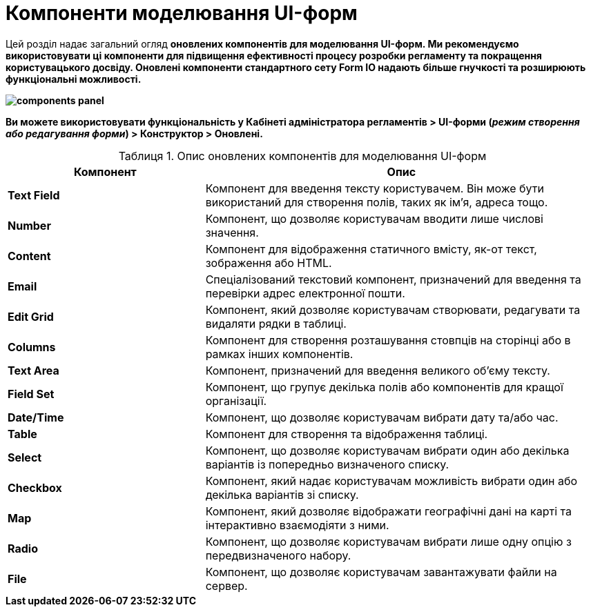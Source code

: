 :toc-title: ЗМІСТ
:toc: auto
:toclevels: 5
:experimental:
:important-caption:     ВАЖЛИВО
:note-caption:          ПРИМІТКА
:tip-caption:           ПІДКАЗКА
:warning-caption:       ПОПЕРЕДЖЕННЯ
:caution-caption:       УВАГА
:example-caption:           Приклад
:figure-caption:            Зображення
:table-caption:             Таблиця
:appendix-caption:          Додаток
:sectnums:
:sectnumlevels: 5
:sectanchors:
:sectlinks:
:partnums:

= Компоненти моделювання UI-форм

Цей розділ надає загальний огляд +++<b style="font-weight: 700">оновлених компонентів<b>+++ для моделювання UI-форм. Ми рекомендуємо використовувати ці компоненти для підвищення ефективності процесу розробки регламенту та покращення користувацького досвіду. Оновлені компоненти стандартного сету *Form IO* надають більше гнучкості та розширюють функціональні можливості.

image:registry-develop:bp-modeling/forms/components/components-panel.png[]

Ви можете використовувати функціональність у +++<b style="font-weight: 700">Кабінеті адміністратора регламентів<b>+++ > +++<b style="font-weight: 700">UI-форми<b>+++ (_режим створення або редагування форми_) > +++<b style="font-weight: 700">Конструктор<b>+++ > +++<b style="font-weight: 700">Оновлені<b>+++.

.Опис оновлених компонентів для моделювання UI-форм
[cols="1,2",options="header"]
|===
| +++<b style="font-weight: 700">Компонент<b>+++ | +++<b style="font-weight: 700">Опис<b>+++

| *Text Field* | Компонент для введення тексту користувачем. Він може бути використаний для створення полів, таких як ім'я, адреса тощо.

| *Number* | Компонент, що дозволяє користувачам вводити лише числові значення.

| *Content* | Компонент для відображення статичного вмісту, як-от текст, зображення або HTML.

| *Email* | Спеціалізований текстовий компонент, призначений для введення та перевірки адрес електронної пошти.

| *Edit Grid* | Компонент, який дозволяє користувачам створювати, редагувати та видаляти рядки в таблиці.

| *Columns* | Компонент для створення розташування стовпців на сторінці або в рамках інших компонентів.

| *Text Area* | Компонент, призначений для введення великого об'єму тексту.

| *Field Set* | Компонент, що групує декілька полів або компонентів для кращої організації.

| *Date/Time* | Компонент, що дозволяє користувачам вибрати дату та/або час.

| *Table* | Компонент для створення та відображення таблиці.

| *Select* | Компонент, що дозволяє користувачам вибрати один або декілька варіантів із попередньо визначеного списку.

| *Checkbox* | Компонент, який надає користувачам можливість вибрати один або декілька варіантів зі списку.

| *Map* | Компонент, який дозволяє відображати географічні дані на карті та інтерактивно взаємодіяти з ними.

| *Radio* | Компонент, що дозволяє користувачам вибрати лише одну опцію з передвизначеного набору.

| *File* | Компонент, що дозволяє користувачам завантажувати файли на сервер.
|===


